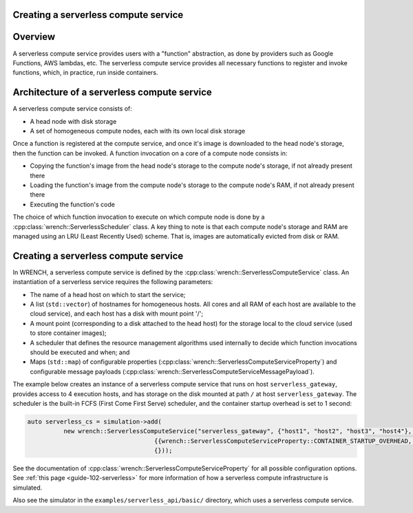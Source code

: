 .. _guide-101-serverless:

Creating a serverless compute service
=====================================

.. _guide-serverless-overview:

Overview
========

A serverless compute service provides users with a "function" abstraction,
as done by providers such as Google Functions, AWS lambdas, etc.  The
serverless compute service provides all necessary functions to register and
invoke functions, which, in practice, run inside containers.

.. _guide-serverless-architecture:

Architecture of a serverless compute service
============================================

A serverless compute service consists of:

- A head node with disk storage
- A set of homogeneous compute nodes, each with its own local disk storage

Once a function is registered at the compute service, and once it's image is downloaded
to the head node's storage, then the function can be invoked.  A function invocation 
on a core of a compute node consists in:

- Copying the function's image from the head node's storage to the compute node's storage, if not already present there
- Loading the function's image from the compute node's storage to the compute node's RAM, if not already present there
- Executing the function's code

The choice of which function invocation to execute on which compute node is done by a
:cpp:class:`wrench::ServerlessScheduler` class.  A key thing to note is that each compute node's
storage and RAM are managed using an LRU (Least Recently Used) scheme.  That is, images
are automatically evicted from disk or RAM. 


.. _guide-serverless-creating:

Creating a serverless compute service
=====================================

In WRENCH, a serverless compute service is defined by the
:cpp:class:`wrench::ServerlessComputeService` class. An instantiation of a serverless
service requires the following parameters:

-  The name of a head host on which to start the service;
-  A list (``std::vector``) of hostnames for homogeneous hosts. All cores and all RAM of each
   host are available to the cloud service), and each host has a disk with mount point '/';
-  A mount point (corresponding to a disk attached to the head host) for the
   storage local to the cloud service (used to
   store container images);
-  A scheduler that defines the resource management algorithms used internally
   to decide which function invocations should be executed and when; and
-  Maps (``std::map``) of configurable properties
   (:cpp:class:`wrench::ServerlessComputeServiceProperty`) and configurable message
   payloads (:cpp:class:`wrench::ServerlessComputeServiceMessagePayload`).


The example below creates an instance of a serverless compute service that runs on
host ``serverless_gateway``, provides access to 4 execution hosts, and has storage
on the disk mounted at path ``/`` at host
``serverless_gateway``. The scheduler is the built-in FCFS (First Come First Serve) scheduler, and
the container startup overhead is set to 1 second:

.. code:: cpp

   auto serverless_cs = simulation->add(
             new wrench::ServerlessComputeService("serverless_gateway", {"host1", "host2", "host3", "host4"}, "/",
                                      {{wrench::ServerlessComputeServiceProperty::CONTAINER_STARTUP_OVERHEAD, "1s"}},
                                      {}));

See the documentation of :cpp:class:`wrench::ServerlessComputeServiceProperty` for all possible
configuration options.   See :ref:`this page <guide-102-serverless>` for more information of how
a serverless compute infrastructure is simulated. 

Also see the simulator in the ``examples/serverless_api/basic/``
directory, which uses a serverless compute service.
